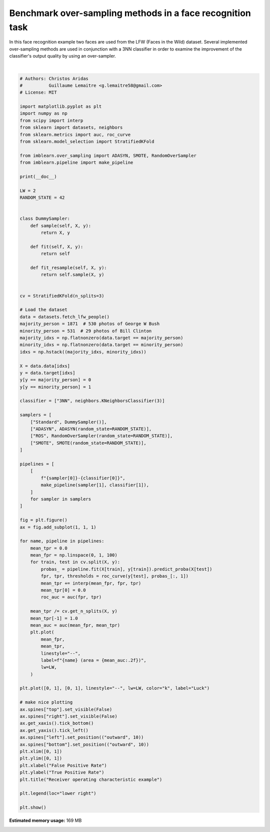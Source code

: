 .. only:: html

    .. note::
        :class: sphx-glr-download-link-note

        Click :ref:`here <sphx_glr_download_auto_examples_applications_plot_over_sampling_benchmark_lfw.py>`     to download the full example code
    .. rst-class:: sphx-glr-example-title

    .. _sphx_glr_auto_examples_applications_plot_over_sampling_benchmark_lfw.py:


==========================================================
Benchmark over-sampling methods in a face recognition task
==========================================================

In this face recognition example two faces are used from the LFW
(Faces in the Wild) dataset. Several implemented over-sampling
methods are used in conjunction with a 3NN classifier in order
to examine the improvement of the classifier's output quality
by using an over-sampler.



.. image:: /auto_examples/applications/images/sphx_glr_plot_over_sampling_benchmark_lfw_001.png
    :alt: Receiver operating characteristic example
    :class: sphx-glr-single-img


.. rst-class:: sphx-glr-script-out

 Out:

 .. code-block:: none


    /home/glemaitre/Documents/packages/imbalanced-learn/examples/applications/plot_over_sampling_benchmark_lfw.py:86: DeprecationWarning: scipy.interp is deprecated and will be removed in SciPy 2.0.0, use numpy.interp instead
      mean_tpr += interp(mean_fpr, fpr, tpr)
    /home/glemaitre/Documents/packages/imbalanced-learn/examples/applications/plot_over_sampling_benchmark_lfw.py:86: DeprecationWarning: scipy.interp is deprecated and will be removed in SciPy 2.0.0, use numpy.interp instead
      mean_tpr += interp(mean_fpr, fpr, tpr)
    /home/glemaitre/Documents/packages/imbalanced-learn/examples/applications/plot_over_sampling_benchmark_lfw.py:86: DeprecationWarning: scipy.interp is deprecated and will be removed in SciPy 2.0.0, use numpy.interp instead
      mean_tpr += interp(mean_fpr, fpr, tpr)
    /home/glemaitre/Documents/packages/imbalanced-learn/examples/applications/plot_over_sampling_benchmark_lfw.py:86: DeprecationWarning: scipy.interp is deprecated and will be removed in SciPy 2.0.0, use numpy.interp instead
      mean_tpr += interp(mean_fpr, fpr, tpr)
    /home/glemaitre/Documents/packages/imbalanced-learn/examples/applications/plot_over_sampling_benchmark_lfw.py:86: DeprecationWarning: scipy.interp is deprecated and will be removed in SciPy 2.0.0, use numpy.interp instead
      mean_tpr += interp(mean_fpr, fpr, tpr)
    /home/glemaitre/Documents/packages/imbalanced-learn/examples/applications/plot_over_sampling_benchmark_lfw.py:86: DeprecationWarning: scipy.interp is deprecated and will be removed in SciPy 2.0.0, use numpy.interp instead
      mean_tpr += interp(mean_fpr, fpr, tpr)
    /home/glemaitre/Documents/packages/imbalanced-learn/examples/applications/plot_over_sampling_benchmark_lfw.py:86: DeprecationWarning: scipy.interp is deprecated and will be removed in SciPy 2.0.0, use numpy.interp instead
      mean_tpr += interp(mean_fpr, fpr, tpr)
    /home/glemaitre/Documents/packages/imbalanced-learn/examples/applications/plot_over_sampling_benchmark_lfw.py:86: DeprecationWarning: scipy.interp is deprecated and will be removed in SciPy 2.0.0, use numpy.interp instead
      mean_tpr += interp(mean_fpr, fpr, tpr)
    /home/glemaitre/Documents/packages/imbalanced-learn/examples/applications/plot_over_sampling_benchmark_lfw.py:86: DeprecationWarning: scipy.interp is deprecated and will be removed in SciPy 2.0.0, use numpy.interp instead
      mean_tpr += interp(mean_fpr, fpr, tpr)
    /home/glemaitre/Documents/packages/imbalanced-learn/examples/applications/plot_over_sampling_benchmark_lfw.py:86: DeprecationWarning: scipy.interp is deprecated and will be removed in SciPy 2.0.0, use numpy.interp instead
      mean_tpr += interp(mean_fpr, fpr, tpr)
    /home/glemaitre/Documents/packages/imbalanced-learn/examples/applications/plot_over_sampling_benchmark_lfw.py:86: DeprecationWarning: scipy.interp is deprecated and will be removed in SciPy 2.0.0, use numpy.interp instead
      mean_tpr += interp(mean_fpr, fpr, tpr)
    /home/glemaitre/Documents/packages/imbalanced-learn/examples/applications/plot_over_sampling_benchmark_lfw.py:86: DeprecationWarning: scipy.interp is deprecated and will be removed in SciPy 2.0.0, use numpy.interp instead
      mean_tpr += interp(mean_fpr, fpr, tpr)
    /home/glemaitre/Documents/packages/imbalanced-learn/examples/applications/plot_over_sampling_benchmark_lfw.py:118: UserWarning: Matplotlib is currently using agg, which is a non-GUI backend, so cannot show the figure.
      plt.show()






|


.. code-block:: default


    # Authors: Christos Aridas
    #          Guillaume Lemaitre <g.lemaitre58@gmail.com>
    # License: MIT

    import matplotlib.pyplot as plt
    import numpy as np
    from scipy import interp
    from sklearn import datasets, neighbors
    from sklearn.metrics import auc, roc_curve
    from sklearn.model_selection import StratifiedKFold

    from imblearn.over_sampling import ADASYN, SMOTE, RandomOverSampler
    from imblearn.pipeline import make_pipeline

    print(__doc__)

    LW = 2
    RANDOM_STATE = 42


    class DummySampler:
        def sample(self, X, y):
            return X, y

        def fit(self, X, y):
            return self

        def fit_resample(self, X, y):
            return self.sample(X, y)


    cv = StratifiedKFold(n_splits=3)

    # Load the dataset
    data = datasets.fetch_lfw_people()
    majority_person = 1871  # 530 photos of George W Bush
    minority_person = 531  # 29 photos of Bill Clinton
    majority_idxs = np.flatnonzero(data.target == majority_person)
    minority_idxs = np.flatnonzero(data.target == minority_person)
    idxs = np.hstack((majority_idxs, minority_idxs))

    X = data.data[idxs]
    y = data.target[idxs]
    y[y == majority_person] = 0
    y[y == minority_person] = 1

    classifier = ["3NN", neighbors.KNeighborsClassifier(3)]

    samplers = [
        ["Standard", DummySampler()],
        ["ADASYN", ADASYN(random_state=RANDOM_STATE)],
        ["ROS", RandomOverSampler(random_state=RANDOM_STATE)],
        ["SMOTE", SMOTE(random_state=RANDOM_STATE)],
    ]

    pipelines = [
        [
            f"{sampler[0]}-{classifier[0]}",
            make_pipeline(sampler[1], classifier[1]),
        ]
        for sampler in samplers
    ]

    fig = plt.figure()
    ax = fig.add_subplot(1, 1, 1)

    for name, pipeline in pipelines:
        mean_tpr = 0.0
        mean_fpr = np.linspace(0, 1, 100)
        for train, test in cv.split(X, y):
            probas_ = pipeline.fit(X[train], y[train]).predict_proba(X[test])
            fpr, tpr, thresholds = roc_curve(y[test], probas_[:, 1])
            mean_tpr += interp(mean_fpr, fpr, tpr)
            mean_tpr[0] = 0.0
            roc_auc = auc(fpr, tpr)

        mean_tpr /= cv.get_n_splits(X, y)
        mean_tpr[-1] = 1.0
        mean_auc = auc(mean_fpr, mean_tpr)
        plt.plot(
            mean_fpr,
            mean_tpr,
            linestyle="--",
            label=f"{name} (area = {mean_auc:.2f})",
            lw=LW,
        )

    plt.plot([0, 1], [0, 1], linestyle="--", lw=LW, color="k", label="Luck")

    # make nice plotting
    ax.spines["top"].set_visible(False)
    ax.spines["right"].set_visible(False)
    ax.get_xaxis().tick_bottom()
    ax.get_yaxis().tick_left()
    ax.spines["left"].set_position(("outward", 10))
    ax.spines["bottom"].set_position(("outward", 10))
    plt.xlim([0, 1])
    plt.ylim([0, 1])
    plt.xlabel("False Positive Rate")
    plt.ylabel("True Positive Rate")
    plt.title("Receiver operating characteristic example")

    plt.legend(loc="lower right")

    plt.show()


.. rst-class:: sphx-glr-timing

   **Total running time of the script:** ( 0 minutes  8.147 seconds)

**Estimated memory usage:**  169 MB


.. _sphx_glr_download_auto_examples_applications_plot_over_sampling_benchmark_lfw.py:


.. only :: html

 .. container:: sphx-glr-footer
    :class: sphx-glr-footer-example



  .. container:: sphx-glr-download sphx-glr-download-python

     :download:`Download Python source code: plot_over_sampling_benchmark_lfw.py <plot_over_sampling_benchmark_lfw.py>`



  .. container:: sphx-glr-download sphx-glr-download-jupyter

     :download:`Download Jupyter notebook: plot_over_sampling_benchmark_lfw.ipynb <plot_over_sampling_benchmark_lfw.ipynb>`


.. only:: html

 .. rst-class:: sphx-glr-signature

    `Gallery generated by Sphinx-Gallery <https://sphinx-gallery.github.io>`_
